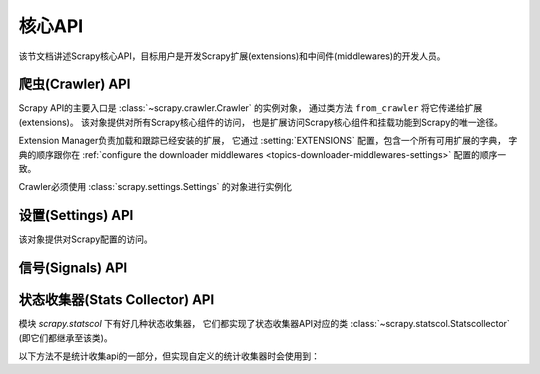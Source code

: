 .. _topics-api:

========
核心API
========

.. versionadded:: 0.15

该节文档讲述Scrapy核心API，目标用户是开发Scrapy扩展(extensions)和中间件(middlewares)的开发人员。

.. _topics-api-crawler:

爬虫(Crawler) API
===========

Scrapy API的主要入口是 :class:`~scrapy.crawler.Crawler` 的实例对象，
通过类方法 ``from_crawler`` 将它传递给扩展(extensions)。
该对象提供对所有Scrapy核心组件的访问，
也是扩展访问Scrapy核心组件和挂载功能到Scrapy的唯一途径。

.. module:: scrapy.crawler
   :synopsis: The Scrapy crawler

Extension Manager负责加载和跟踪已经安装的扩展，
它通过 :setting:`EXTENSIONS` 配置，包含一个所有可用扩展的字典，
字典的顺序跟你在 :ref:`configure the downloader middlewares <topics-downloader-middlewares-settings>` 配置的顺序一致。

.. class:: Crawler(settings)

    Crawler必须使用 :class:`scrapy.settings.Settings` 的对象进行实例化

    .. attribute:: settings

        该爬虫的配置管理器。

        扩展(extensions)和中间件(middlewares)使用它用来访问Scrapy的配置。

        关于Scrapy配置的介绍参考这里 :ref:`topics-settings`。

        API参考 :class:`~scrapy.settings.Settings`。

    .. attribute:: signals

        该爬虫的信号管理器。

        扩展和中间件使用它将自己的功能挂载到Scrapy。

        关于信号的介绍参考 :ref:`topics-signals`。

        API参考 :class:`~scrapy.signalmanager.SignalManager`。

    .. attribute:: stats

        该爬虫的统计信息收集器。

        扩展和中间件使用它记录操作的统计信息，或者访问由其他扩展收集的统计信息。

        关于统计信息收集器的介绍参考 :ref:`topics-stats`。

        API参考类 :class:`~scrapy.statscol.StatsCollector` class。

    .. attribute:: extensions

        扩展管理器，跟踪所有开启的扩展。

        大多数扩展不需要访问该属性。

        关于扩展和可用扩展列表器的介绍参考 :ref:`topics-extensions`。

    .. attribute:: spiders

        爬虫管理器(spider manager)，加载和实例化爬虫。

        大多数扩展不需要访问该属性。

    .. attribute:: engine

        执行引擎，协调核心爬虫的核心逻辑，包括调度，下载和爬虫(spider)。

        某些扩展可能需要访问Scrapy的引擎属性，以修改检查(modify inspect)或修改下载器和调度器的行为，
        这是该API的高级使用，但还不稳定。

    .. method:: configure()

        配置爬虫(crawler)。

        该方法加载扩展、中间件和爬虫(spiders)，使爬虫(crawler)处于ready状态。
        同时，它还配置好了执行引擎。

    .. method:: start()

        启动爬虫(crawler)。如果 :meth: `configure` 方法还未被调用过，该方法会调用它。
        返回一个延迟deferred对象，当爬取结束是触发它。

设置(Settings) API
============

.. module:: scrapy.settings
   :synopsis: Settings manager

.. class:: Settings()

    该对象提供对Scrapy配置的访问。

    .. attribute:: overrides

       全局overrides具有最高优先级，通常由命令行选项计算得来。
       overrides应该在配置爬虫对象(通过 :meth:`~scrapy.crawler.Crawler.configure` 方法) *之前*
       就计算好，否则它们不会起任何作用。通常来说你不需要担心overrides，
       除非你在实现自己的Scrapy命令。

    .. method:: get(name, default=None)

       获取某项配置的值，且不修改其原有的值。

       :param name: 配置名
       :type name: 字符串

       :param default: 如果没有该项配置时返回的缺省值
       :type default: 任何

    .. method:: getbool(name, default=False)

       eturn ``False````
       将某项配置的值以布尔值形式返回。比如，``1`` 和 ``'1'``，``True`` 都返回``True``，
       而 ``0``，``'0'``，``False`` 和 ``None`` 返回 ``False``。

       比如，通过环境变量计算将某项配置设置为 ``'0'``，通过该方法获取得到 ``False``。

       :param name: 配置名
       :type name: 字符串

       :param default: 如果该配置项未设置，返回的缺省值
       :type default: 任何

    .. method:: getint(name, default=0)

       将某项配置的值以整数形式返回

       :param name: 配置名
       :type name: 字符串

       :param default: 如果该配置项未设置，返回的缺省值
       :type default: 任何

    .. method:: getfloat(name, default=0.0)

       Get a setting value as a float
       将某项配置的值以浮点数形式返回

       :param name: 配置名
       :type name: 字符串

       :param default: 如果该配置项未设置，返回的缺省值
       :type default: 任何

    .. method:: getlist(name, default=None)

       将某项配置的值以列表形式返回。如果配置值本来就是list则原样返回。
       如果是字符串，则返回被 "," 分割后的列表。

       比如，某项值通过环境变量的计算被设置为 ``'one,two'`` ，该方法返回['one', 'two']。

       :param name: 配置名
       :type name: 字符串

       :param default: 如果该配置项未设置，返回的缺省值
       :type default: 任何

.. _topics-api-signals:

信号(Signals) API
===========

.. module:: scrapy.signalmanager
   :synopsis: The signal manager

.. class:: SignalManager

    .. method:: connect(receiver, signal)

        链接一个接收器函数(receiver function) 到一个信号(signal)。

        signal可以是任何对象，虽然Scrapy提供了一些预先定义好的信号，
        参考文档 :ref:`topics-signals`。

        :param receiver: 被链接到的函数
        :type receiver: 可调用对象

        :param signal: 链接的信号
        :type signal: 对象

    .. method:: send_catch_log(signal, \*\*kwargs)

        Send a signal, catch exceptions and log them.
        发送一个信号，捕获异常并记录日志。

        关键字参数会传递给信号处理者(signal handlers)(通过方法 :meth: `connect` 关联)。

    .. method:: send_catch_log_deferred(signal, \*\*kwargs)

        跟 :meth:`send_catch_log` 相似但支持返回`deferreds`_ 形式的信号处理器。

        返回一个 `deferred`_ ，当所有的信号处理器的延迟被触发时调用。
        发送一个信号，处理异常并记录日志。

        hrough the :meth:`connect` method).
        关键字参数会传递给信号处理者(signal handlers)(通过方法 :meth: `connect` 关联)。

    .. method:: disconnect(receiver, signal)

        解除一个接收器函数和一个信号的关联。这跟方法 :meth: `connect` 有相反的作用，
        参数也相同。

    .. method:: disconnect_all(signal)

        取消给定信号绑定的所有接收器。

        :param signal: 要取消绑定的信号
        :type signal: object

.. _topics-api-stats:

状态收集器(Stats Collector) API
===================

模块 `scrapy.statscol` 下有好几种状态收集器，
它们都实现了状态收集器API对应的类 :class:`~scrapy.statscol.Statscollector` (即它们都继承至该类)。

.. module:: scrapy.statscol
   :synopsis: Stats Collectors

.. class:: StatsCollector

    .. method:: get_value(key, default=None)

        返回指定key的统计值，如果key不存在则返回缺省值。

    .. method:: get_stats()

        以dict形式返回当前spider的所有统计值。

    .. method:: set_value(key, value)

        设置key所指定的统计值为value。

    .. method:: set_stats(stats)

        使用dict形式的 ``stats`` 参数覆盖当前的统计值。

    .. method:: inc_value(key, count=1, start=0)

        增加key所对应的统计值，增长值由count指定。
        如果key未设置，则使用start的值设置为初始值。

    .. method:: max_value(key, value)

        如果key所对应的当前value小于参数所指定的value，则设置value。
        如果没有key所对应的value，设置value。

    .. method:: min_value(key, value)

        如果key所对应的当前value大于参数所指定的value，则设置value。
        如果没有key所对应的value，设置value。

    .. method:: clear_stats()

        清除所有统计信息。

    以下方法不是统计收集api的一部分，但实现自定义的统计收集器时会使用到：

    .. method:: open_spider(spider)

        打开指定spider进行统计信息收集。

    .. method:: close_spider(spider)

        关闭指定spider。调用后，不能访问和收集统计信息。

.. _deferreds: http://twistedmatrix.com/documents/current/core/howto/defer.html
.. _deferred: http://twistedmatrix.com/documents/current/core/howto/defer.html
